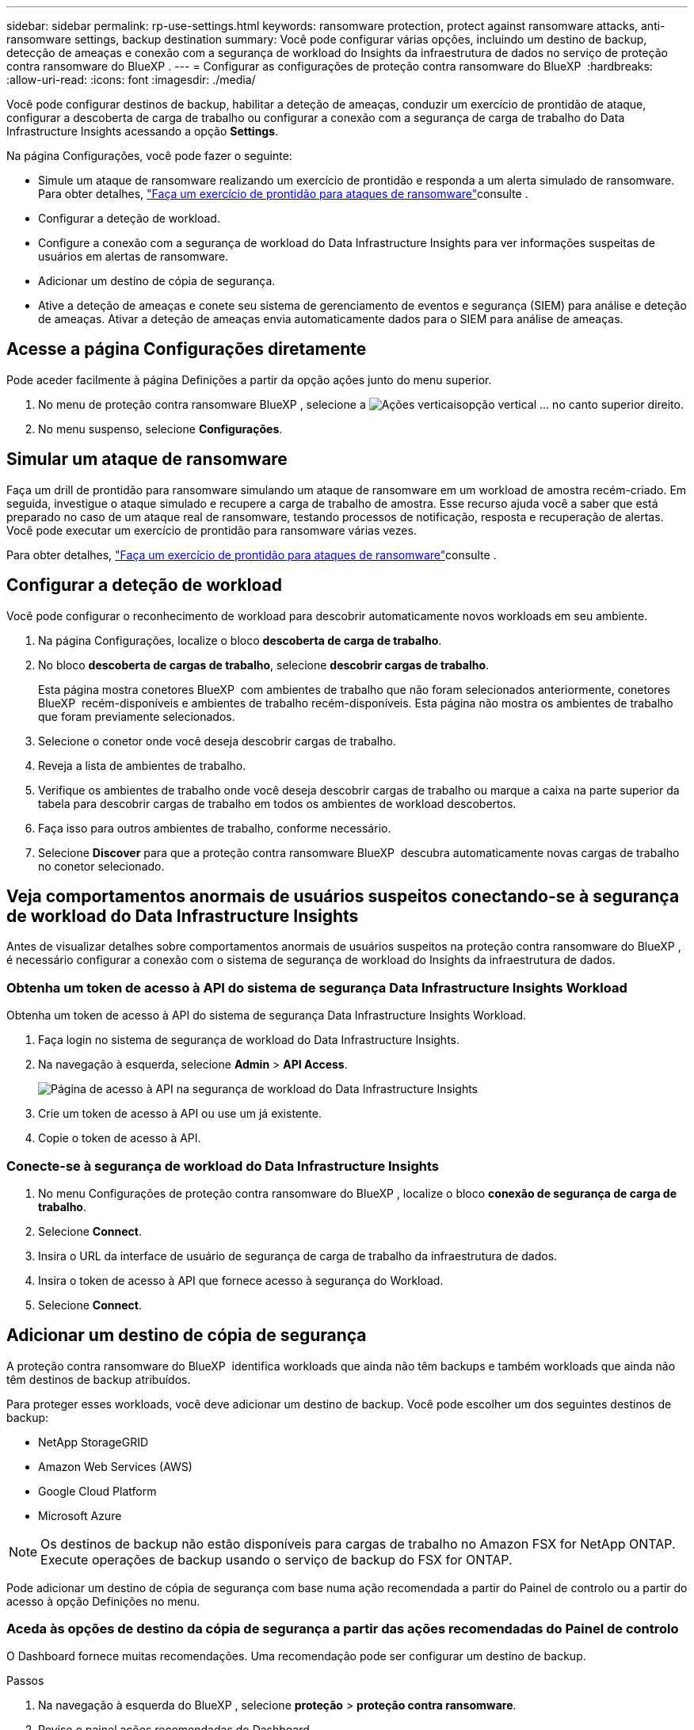 ---
sidebar: sidebar 
permalink: rp-use-settings.html 
keywords: ransomware protection, protect against ransomware attacks, anti-ransomware settings, backup destination 
summary: Você pode configurar várias opções, incluindo um destino de backup, detecção de ameaças e conexão com a segurança de workload do Insights da infraestrutura de dados no serviço de proteção contra ransomware do BlueXP . 
---
= Configurar as configurações de proteção contra ransomware do BlueXP 
:hardbreaks:
:allow-uri-read: 
:icons: font
:imagesdir: ./media/


[role="lead"]
Você pode configurar destinos de backup, habilitar a deteção de ameaças, conduzir um exercício de prontidão de ataque, configurar a descoberta de carga de trabalho ou configurar a conexão com a segurança de carga de trabalho do Data Infrastructure Insights acessando a opção *Settings*.

Na página Configurações, você pode fazer o seguinte:

* Simule um ataque de ransomware realizando um exercício de prontidão e responda a um alerta simulado de ransomware. Para obter detalhes, link:rp-start-simulate.html["Faça um exercício de prontidão para ataques de ransomware"]consulte .
* Configurar a deteção de workload.
* Configure a conexão com a segurança de workload do Data Infrastructure Insights para ver informações suspeitas de usuários em alertas de ransomware.
* Adicionar um destino de cópia de segurança.
* Ative a deteção de ameaças e conete seu sistema de gerenciamento de eventos e segurança (SIEM) para análise e deteção de ameaças. Ativar a deteção de ameaças envia automaticamente dados para o SIEM para análise de ameaças.




== Acesse a página Configurações diretamente

Pode aceder facilmente à página Definições a partir da opção ações junto do menu superior.

. No menu de proteção contra ransomware BlueXP , selecione a image:button-actions-vertical.png["Ações verticais"]opção vertical ... no canto superior direito.
. No menu suspenso, selecione *Configurações*.




== Simular um ataque de ransomware

Faça um drill de prontidão para ransomware simulando um ataque de ransomware em um workload de amostra recém-criado. Em seguida, investigue o ataque simulado e recupere a carga de trabalho de amostra. Esse recurso ajuda você a saber que está preparado no caso de um ataque real de ransomware, testando processos de notificação, resposta e recuperação de alertas. Você pode executar um exercício de prontidão para ransomware várias vezes.

Para obter detalhes, link:rp-start-simulate.html["Faça um exercício de prontidão para ataques de ransomware"]consulte .



== Configurar a deteção de workload

Você pode configurar o reconhecimento de workload para descobrir automaticamente novos workloads em seu ambiente.

. Na página Configurações, localize o bloco *descoberta de carga de trabalho*.
. No bloco *descoberta de cargas de trabalho*, selecione *descobrir cargas de trabalho*.
+
Esta página mostra conetores BlueXP  com ambientes de trabalho que não foram selecionados anteriormente, conetores BlueXP  recém-disponíveis e ambientes de trabalho recém-disponíveis. Esta página não mostra os ambientes de trabalho que foram previamente selecionados.

. Selecione o conetor onde você deseja descobrir cargas de trabalho.
. Reveja a lista de ambientes de trabalho.
. Verifique os ambientes de trabalho onde você deseja descobrir cargas de trabalho ou marque a caixa na parte superior da tabela para descobrir cargas de trabalho em todos os ambientes de workload descobertos.
. Faça isso para outros ambientes de trabalho, conforme necessário.
. Selecione *Discover* para que a proteção contra ransomware BlueXP  descubra automaticamente novas cargas de trabalho no conetor selecionado.




== Veja comportamentos anormais de usuários suspeitos conectando-se à segurança de workload do Data Infrastructure Insights

Antes de visualizar detalhes sobre comportamentos anormais de usuários suspeitos na proteção contra ransomware do BlueXP , é necessário configurar a conexão com o sistema de segurança de workload do Insights da infraestrutura de dados.



=== Obtenha um token de acesso à API do sistema de segurança Data Infrastructure Insights Workload

Obtenha um token de acesso à API do sistema de segurança Data Infrastructure Insights Workload.

. Faça login no sistema de segurança de workload do Data Infrastructure Insights.
. Na navegação à esquerda, selecione *Admin* > *API Access*.
+
image:../media/screen-alerts-ci-api-access-token.png["Página de acesso à API na segurança de workload do Data Infrastructure Insights"]

. Crie um token de acesso à API ou use um já existente.
. Copie o token de acesso à API.




=== Conecte-se à segurança de workload do Data Infrastructure Insights

. No menu Configurações de proteção contra ransomware do BlueXP , localize o bloco *conexão de segurança de carga de trabalho*.
. Selecione *Connect*.
. Insira o URL da interface de usuário de segurança de carga de trabalho da infraestrutura de dados.
. Insira o token de acesso à API que fornece acesso à segurança do Workload.
. Selecione *Connect*.




== Adicionar um destino de cópia de segurança

A proteção contra ransomware do BlueXP  identifica workloads que ainda não têm backups e também workloads que ainda não têm destinos de backup atribuídos.

Para proteger esses workloads, você deve adicionar um destino de backup. Você pode escolher um dos seguintes destinos de backup:

* NetApp StorageGRID
* Amazon Web Services (AWS)
* Google Cloud Platform
* Microsoft Azure



NOTE: Os destinos de backup não estão disponíveis para cargas de trabalho no Amazon FSX for NetApp ONTAP. Execute operações de backup usando o serviço de backup do FSX for ONTAP.

Pode adicionar um destino de cópia de segurança com base numa ação recomendada a partir do Painel de controlo ou a partir do acesso à opção Definições no menu.



=== Aceda às opções de destino da cópia de segurança a partir das ações recomendadas do Painel de controlo

O Dashboard fornece muitas recomendações. Uma recomendação pode ser configurar um destino de backup.

.Passos
. Na navegação à esquerda do BlueXP , selecione *proteção* > *proteção contra ransomware*.
. Revise o painel ações recomendadas do Dashboard.
+
image:screen-dashboard.png["Página do painel de instrumentos"]

. No Painel, selecione *Rever e corrigir* para a recomendação de "preparar <backup provider> como destino de backup".
. Continue com as instruções, dependendo do provedor de backup.




=== Adicione StorageGRID como destino de backup

Para configurar o NetApp StorageGRID como destino de cópia de segurança, introduza as seguintes informações.

.Passos
. Na página *Definições > Destinos de cópia de segurança*, selecione *Adicionar*.
. Introduza um nome para o destino da cópia de segurança.
+
image:screen-settings-backup-destination.png["Página de destinos de backup"]

. Selecione *StorageGRID*.
. Selecione a seta para baixo junto a cada definição e introduza ou selecione valores:
+
** * Configurações do provedor*:
+
*** Crie um novo bucket ou traga seu próprio bucket que armazenará os backups.
*** Nome de domínio, porta, chave de acesso StorageGRID e credenciais de chave secreta totalmente qualificadas do nó de gateway StorageGRID.


** *Networking*: Escolha o IPspace.
+
*** O IPspace é o cluster onde residem os volumes que você deseja fazer backup. As LIFs entre clusters para este espaço IPspace devem ter acesso de saída à Internet.




. Selecione *Adicionar*.


.Resultado
O novo destino de cópia de segurança é adicionado à lista de destinos de cópia de segurança.

image:screen-settings-backup-destinations-list2.png["Página de destinos de backup a opção Configurações"]



=== Adicione o Amazon Web Services como destino de backup

Para configurar a AWS como um destino de backup, insira as informações a seguir.

Para obter detalhes sobre como gerenciar seu storage da AWS no BlueXP , https://docs.netapp.com/us-en/bluexp-setup-admin/task-viewing-amazon-s3.html["Gerencie seus buckets do Amazon S3"^] consulte .

.Passos
. Na página *Definições > Destinos de cópia de segurança*, selecione *Adicionar*.
. Introduza um nome para o destino da cópia de segurança.
+
image:screen-settings-backup-destination.png["Página de destinos de backup"]

. Selecione *Amazon Web Services*.
. Selecione a seta para baixo junto a cada definição e introduza ou selecione valores:
+
** * Configurações do provedor*:
+
*** Crie um novo bucket, selecione um bucket existente se já existir um no BlueXP  ou traga seu próprio bucket que armazenará os backups.
*** Conta, região, chave de acesso e chave secreta da AWS para credenciais da AWS
+
https://docs.netapp.com/us-en/bluexp-s3-storage/task-add-s3-bucket.html["Se você quiser trazer seu próprio balde, consulte Adicionar baldes S3"^].



** *Criptografia*: Se você estiver criando um novo bucket do S3, insira as informações da chave de criptografia fornecidas pelo provedor. Se você escolher um bucket existente, as informações de criptografia já estarão disponíveis.
+
Por padrão, os dados no bucket são criptografados com chaves gerenciadas pela AWS. Você pode continuar usando chaves gerenciadas pela AWS ou gerenciar a criptografia de seus dados usando suas próprias chaves.

** *Networking*: Escolha o IPspace e se você usará um endpoint privado.
+
*** O IPspace é o cluster onde residem os volumes que você deseja fazer backup. As LIFs entre clusters para este espaço IPspace devem ter acesso de saída à Internet.
*** Opcionalmente, escolha se você usará um endpoint privado da AWS (PrivateLink) que você configurou anteriormente.
+
Se você quiser usar o AWS PrivateLink, https://docs.aws.amazon.com/AmazonS3/latest/userguide/privatelink-interface-endpoints.html["AWS PrivateLink para Amazon S3"^] consulte .



** *Bloqueio de backup*: Escolha se você deseja que o serviço proteja os backups de serem modificados ou excluídos. Esta opção usa a tecnologia NetApp DataLock. Cada backup será bloqueado durante o período de retenção, ou por um mínimo de 30 dias, além de um período de buffer de até 14 dias.
+

CAUTION: Se você configurar a configuração de bloqueio de backup agora, não poderá alterar a configuração mais tarde depois que o destino de backup for configurado.

+
*** *Modo de governança*: Usuários específicos (com permissão S3:BypassGovernanceRetention) podem substituir ou excluir arquivos protegidos durante o período de retenção.
*** *Modo de conformidade*: Os usuários não podem substituir ou excluir arquivos de backup protegidos durante o período de retenção.




. Selecione *Adicionar*.


.Resultado
O novo destino de cópia de segurança é adicionado à lista de destinos de cópia de segurança.

image:screen-settings-backup-destinations-list2.png["Página de destinos de backup a opção Configurações"]



=== Adicione o Google Cloud Platform como destino de backup

Para configurar o Google Cloud Platform (GCP) como destino de backup, insira as informações a seguir.

Para obter detalhes sobre como gerenciar o armazenamento do GCP no BlueXP , https://docs.netapp.com/us-en/bluexp-setup-admin/concept-install-options-google.html["Opções de instalação do conetor no Google Cloud"^] consulte .

.Passos
. Na página *Definições > Destinos de cópia de segurança*, selecione *Adicionar*.
. Introduza um nome para o destino da cópia de segurança.
+
image:screen-settings-backup-destination-gcp.png["Página de destinos de backup"]

. Selecione *Google Cloud Platform*.
. Selecione a seta para baixo junto a cada definição e introduza ou selecione valores:
+
** * Configurações do provedor*:
+
*** Crie um novo bucket. Introduza a chave de acesso e a chave secreta.
*** Insira ou selecione seu projeto e região do Google Cloud Platform.


** *Criptografia*: Se você estiver criando um novo bucket, insira as informações da chave de criptografia fornecidas pelo provedor. Se você escolher um bucket existente, as informações de criptografia já estarão disponíveis.
+
Os dados no intervalo são criptografados com chaves gerenciadas pelo Google por padrão. Você pode continuar a usar as chaves gerenciadas pelo Google.

** *Networking*: Escolha o IPspace e se você usará um endpoint privado.
+
*** O IPspace é o cluster onde residem os volumes que você deseja fazer backup. As LIFs entre clusters para este espaço IPspace devem ter acesso de saída à Internet.
*** Opcionalmente, escolha se você usará um endpoint privado do GCP (PrivateLink) que você configurou anteriormente.




. Selecione *Adicionar*.


.Resultado
O novo destino de cópia de segurança é adicionado à lista de destinos de cópia de segurança.



=== Adicione o Microsoft Azure como destino de backup

Para configurar o Azure como um destino de backup, insira as seguintes informações.

Para obter detalhes sobre como gerenciar suas credenciais do Azure e assinaturas de marketplace no BlueXP , https://docs.netapp.com/us-en/bluexp-setup-admin/task-adding-azure-accounts.html["Gerencie suas credenciais do Azure e assinaturas do marketplace"^] consulte .

.Passos
. Na página *Definições > Destinos de cópia de segurança*, selecione *Adicionar*.
. Introduza um nome para o destino da cópia de segurança.
+
image:screen-settings-backup-destination.png["Página de destinos de backup"]

. Selecione *Azure*.
. Selecione a seta para baixo junto a cada definição e introduza ou selecione valores:
+
** * Configurações do provedor*:
+
*** Crie uma nova conta de armazenamento, selecione uma existente se já existir uma no BlueXP  ou traga sua própria conta de armazenamento que armazenará os backups.
*** Subscrição, região e grupo de recursos do Azure para credenciais do Azure
+
https://docs.netapp.com/us-en/bluexp-blob-storage/task-add-blob-storage.html["Se você quiser trazer sua própria conta de storage, consulte Adicionar contas de armazenamento de Blob do Azure"^].



** *Criptografia*: Se você estiver criando uma nova conta de armazenamento, insira as informações da chave de criptografia fornecidas pelo provedor. Se você escolher uma conta existente, as informações de criptografia já estarão disponíveis.
+
Por padrão, os dados na conta são criptografados com chaves gerenciadas pela Microsoft. Pode continuar a utilizar chaves geridas pela Microsoft ou pode gerir a encriptação dos seus dados utilizando as suas próprias chaves.

** *Networking*: Escolha o IPspace e se você usará um endpoint privado.
+
*** O IPspace é o cluster onde residem os volumes que você deseja fazer backup. As LIFs entre clusters para este espaço IPspace devem ter acesso de saída à Internet.
*** Opcionalmente, escolha se você usará um endpoint privado do Azure que você configurou anteriormente.
+
Se você quiser usar o Azure PrivateLink, https://azure.microsoft.com/en-us/products/private-link/["Azure PrivateLink"^] consulte .





. Selecione *Adicionar*.


.Resultado
O novo destino de cópia de segurança é adicionado à lista de destinos de cópia de segurança.

image:screen-settings-backup-destinations-list2.png["Página de destinos de backup a opção Configurações"]



== Ativar a deteção de ameaças

Você pode enviar dados automaticamente para o seu sistema de gerenciamento de eventos e segurança (SIEM) para análise e deteção de ameaças. Você pode selecionar o AWS Security Hub, o Microsoft Sentinel ou o Splunk Cloud como seu SIEM.

Antes de ativar a proteção contra ransomware BlueXP , você precisa configurar seu sistema SIEM.



=== Configure o AWS Security Hub para deteção de ameaças

Antes de ativar o AWS Security Hub na proteção contra ransomware do BlueXP , você precisará fazer as seguintes etapas de alto nível no AWS Security Hub:

* Configurar permissões no AWS Security Hub.
* Configure a chave de acesso de autenticação e a chave secreta no AWS Security Hub. (Estes passos não são fornecidos aqui.)


.Etapas para configurar permissões no AWS Security Hub
. Vá para *Console do AWS IAM*.
. Selecione *políticas*.
. Crie uma política usando o seguinte código no formato JSON:
+
[listing]
----
{
  "Version": "2012-10-17",
  "Statement": [
    {
      "Sid": "NetAppSecurityHubFindings",
      "Effect": "Allow",
      "Action": [
        "securityhub:BatchImportFindings",
        "securityhub:BatchUpdateFindings"
      ],
      "Resource": [
        "arn:aws:securityhub:*:*:product/*/default",
        "arn:aws:securityhub:*:*:hub/default"
      ]
    }
  ]
}
----




=== Configure o Microsoft Sentinel para deteção de ameaças

Antes de ativar o Microsoft Sentinel na proteção contra ransomware do BlueXP , você precisará fazer as seguintes etapas de alto nível no Microsoft Sentinel:

* * Pré-requisitos*
+
** Ative o Microsoft Sentinel.
** Crie uma função personalizada no Microsoft Sentinel.


* *Inscrição*
+
** Registre a proteção contra ransomware BlueXP  para receber eventos do Microsoft Sentinel.
** Crie um segredo para o Registro.


* *Permissões*: Atribua permissões ao aplicativo.
* *Autenticação*: Insira credenciais de autenticação para o aplicativo.


.Passos para ativar o Microsoft Sentinel
. Vá para Microsoft Sentinel.
. Crie um espaço de trabalho *Log Analytics*.
. Habilite o Microsoft Sentinel para usar o espaço de trabalho Log Analytics que você acabou de criar.


.Etapas para criar uma função personalizada no Microsoft Sentinel
. Vá para Microsoft Sentinel.
. Selecione *Subscription* > *Access Control (IAM)*.
. Introduza um nome de função personalizado. Use o nome *Configurador Sentinel de proteção contra ransomware BlueXP *.
. Copie o JSON a seguir e cole-o na guia *JSON*.
+
[listing]
----
{
  "roleName": "BlueXP Ransomware Protection Sentinel Configurator",
  "description": "",
  "assignableScopes":["/subscriptions/{subscription_id}"],
  "permissions": [

  ]
}
----
. Reveja e guarde as suas definições.


.Etapas para Registrar a proteção contra ransomware do BlueXP  para receber eventos do Microsoft Sentinel
. Vá para Microsoft Sentinel.
. Selecione *Entra ID* > *aplicações* > *inscrições de aplicações*.
. Para o *Nome de exibição* para o aplicativo, digite "*proteção contra ransomware BlueXP *".
. No campo *Supported account type* (tipo de conta suportado), selecione *Accounts in this organizational Directory only* (apenas contas neste diretório organizacional).
. Selecione um *índice padrão* onde os eventos serão enviados.
. Selecione *Revisão*.
. Selecione *Register* para salvar suas configurações.
+
Após o Registro, o centro de administração do Microsoft Entra exibe o painel Visão geral do aplicativo.



.Passos para criar um segredo para o registo
. Vá para Microsoft Sentinel.
. Selecione *certificados e segredos* > *Segredos do cliente* > *segredo do novo cliente*.
. Adicione uma descrição para o segredo do seu aplicativo.
. Selecione um *Expiration* para o segredo ou especifique uma vida útil personalizada.
+

TIP: Uma vida secreta do cliente é limitada a dois anos (24 meses) ou menos. A Microsoft recomenda que você defina um valor de expiração inferior a 12 meses.

. Selecione *Adicionar* para criar seu segredo.
. Registre o segredo a ser usado na etapa Autenticação. O segredo nunca é exibido novamente depois de sair desta página.


.Etapas para atribuir permissões ao aplicativo
. Vá para Microsoft Sentinel.
. Selecione *Subscription* > *Access Control (IAM)*.
. Selecione *Adicionar* > *Adicionar atribuição de função*.
. Para o campo *funções de administrador privilegiadas*, selecione *Configurador Sentinela de proteção contra ransomware BlueXP *.
+

TIP: Esta é a função personalizada que você criou anteriormente.

. Selecione *seguinte*.
. No campo *Assign Access to*, selecione *User, group ou Service Principal*.
. Selecione *Selecionar Membros*. Em seguida, selecione *BlueXP  ransomware Protection Sentinel Configurator*.
. Selecione *seguinte*.
. No campo *o que o usuário pode fazer*, selecione *permitir que o usuário atribua todas as funções, exceto as funções de administrador privilegiado Owner, UAA, RBAC (recomendado)*.
. Selecione *seguinte*.
. Selecione *Rever e atribuir* para atribuir as permissões.


.Passos para introduzir credenciais de autenticação para a aplicação
. Vá para Microsoft Sentinel.
. Introduza as credenciais:
+
.. Insira o ID do locatário, o ID do aplicativo do cliente e o segredo do aplicativo do cliente.
.. Clique em *Authenticate*.
+

NOTE: Depois que a autenticação for bem-sucedida, é apresentada uma mensagem "autenticada".



. Insira os detalhes da área de trabalho do Log Analytics para o aplicativo.
+
.. Selecione a ID da assinatura, o grupo de recursos e a área de trabalho Log Analytics.






=== Configurar o Splunk Cloud para detecção de ameaças

Antes de ativar a proteção contra ransomware do BlueXP , você precisará seguir as etapas de alto nível abaixo:

* Habilite um coletor de eventos HTTP no Splunk Cloud para receber dados de eventos via HTTP ou HTTPS do BlueXP .
* Criar um token de Event Collector no Splunk Cloud.


.Etapas para habilitar um coletor de eventos HTTP no Splunk
. Vá para o Splunk Cloud.
. Selecione *Definições* > *entradas de dados*.
. Selecione *Coletor de eventos HTTP* > *Configurações globais*.
. Na alternância todos os tokens, selecione *ativado*.
. Para que o Event Collector ouça e se comunique por HTTPS em vez de HTTP, selecione *Ativar SSL*.
. Insira uma porta em *número da porta HTTP* para o coletor de eventos HTTP.


.Etapas para criar um token de Event Collector no Splunk
. Vá para o Splunk Cloud.
. Selecione *Definições* > *Adicionar dados*.
. Selecione *Monitor* > *Coletor de eventos HTTP*.
. Digite um Nome para o token e selecione *Next*.
. Selecione um *índice padrão* onde os eventos serão enviados e, em seguida, selecione *Revisão*.
. Confirme se todas as configurações para o endpoint estão corretas e selecione *Enviar*.
. Copie o token e cole-o em outro documento para que ele esteja pronto para a etapa Autenticação.




=== Conete SIEM na proteção contra ransomware BlueXP 

A ativação DO SIEM envia dados da proteção contra ransomware BlueXP  para seu servidor SIEM para análise e geração de relatórios de ameaças.

.Passos
. No menu BlueXP , selecione *proteção* > *proteção contra ransomware*.
. No menu de proteção contra ransomware BlueXP , selecione a image:button-actions-vertical.png["Ações verticais"]opção vertical ... no canto superior direito.
. Selecione *Definições*.
+
A página Configurações é exibida.

+
image:screen-settings2.png["Página de definições"]

. Na página Configurações, selecione *conetar* no bloco de conexão SIEM.
+
image:screen-settings-threat-detection-3options.png["Ativar página de detalhes de deteção de ameaças"]

. Escolha um dos sistemas SIEM.
. Insira os detalhes de token e autenticação configurados no AWS Security Hub ou Splunk Cloud.
+

NOTE: As informações inseridas dependem do SIEM selecionado.

. Selecione *Ativar*.
+
A página Configurações mostra "conectado".


